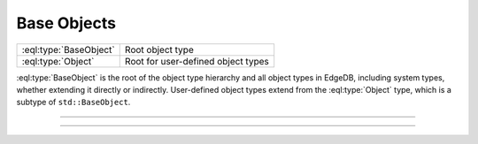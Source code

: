 .. _ref_std_object_types:

============
Base Objects
============

.. list-table::
    :class: funcoptable

    * - :eql:type:`BaseObject`
      - Root object type

    * - :eql:type:`Object`
      - Root for user-defined object types


:eql:type:`BaseObject` is the root of the object type hierarchy and all
object types in EdgeDB, including system types, whether extending it directly
or indirectly. User-defined object types extend from the :eql:type:`Object`
type, which is a subtype of ``std::BaseObject``.


---------


.. eql:type:: std::BaseObject

    Represents the root object of a type:

    .. code-block:: sdl

        abstract type std::BaseObject {
            # Universally unique object identifier
            required property id -> uuid {
                default := (select std::uuid_generate_v1mc());
                readonly := true;
                constraint exclusive;
            }

            # Object type in the information schema.
            required readonly link __type__ -> schema::ObjectType;
        }

    Some subtypes may override the ``id`` property, but only to validate
    UUID generation functions. Currently, these include
    :eql:func:`uuid_generate_v1mc` and :eql:func:`uuid_generate_v4`.


---------


.. eql:type:: std::Object

    Represents the root object of a type for all user-defined types:

    .. code-block:: sdl

        abstract type std::Object extending std::BaseObject;
